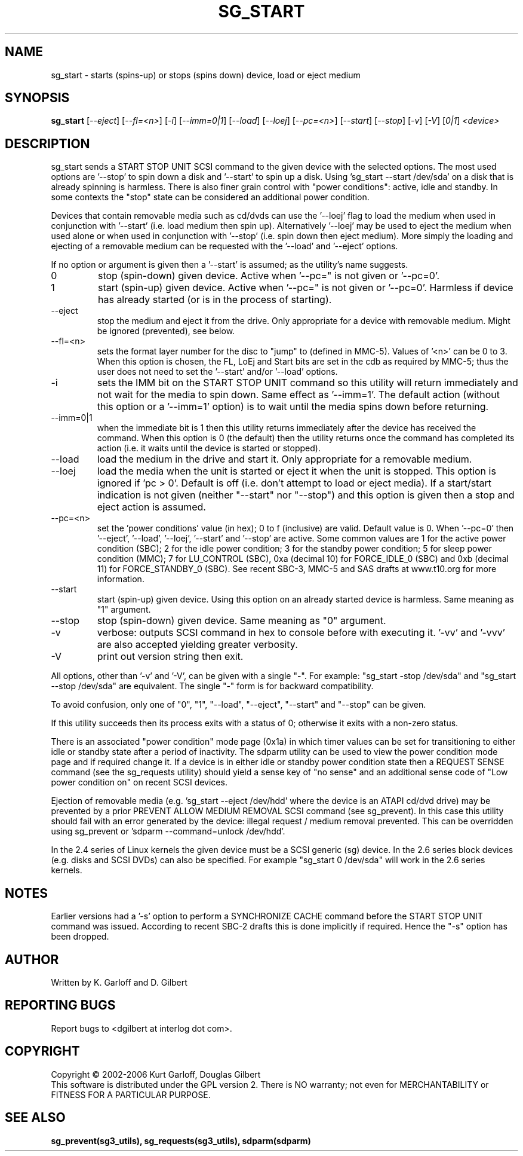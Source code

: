 .TH SG_START "8" "April 2006" "sg3_utils-1.20" SG3_UTILS
.SH NAME
sg_start \- starts (spins-up) or stops (spins down) device, load or
eject medium
.SH SYNOPSIS
.B sg_start
[\fI--eject\fR] [\fI--fl=<n>\fR] [\fI-i\fR] [\fI--imm=0|1\fR] [\fI--load\fR]
[\fI--loej\fR] [\fI--pc=<n>\fR] [\fI--start\fR] [\fI--stop\fR] [\fI-v\fR]
[\fI-V\fR] [\fI0|1\fR] \fI<device>\fR
.SH DESCRIPTION
.\" Add any additional description here
.PP
sg_start sends a START STOP UNIT SCSI command to the given device with
the selected options. The most used options are '--stop' to spin down a disk
and '--start' to spin up a disk. Using 'sg_start --start /dev/sda' on a disk
that is already spinning is harmless. There is also finer grain control
with "power conditions": active, idle and standby. In some contexts
the "stop" state can be considered an additional power condition. 
.PP
Devices that contain removable media such as cd/dvds can use the '--loej'
flag to load the medium when used in conjunction with '--start' (i.e. load
medium then spin up). Alternatively '--loej' may be used to eject the medium
when used alone or when used in conjunction with '--stop' (i.e. spin down
then eject medium). More simply the loading and ejecting of a removable 
medium can be requested with the '--load' and '--eject' options.
.PP
If no option or argument is given then a '--start' is assumed; as the
utility's name suggests.
.TP
0
stop (spin-down) given device.
Active when '--pc=" is not given or '--pc=0'.
.TP
1
start (spin-up) given device.
Active when '--pc=" is not given or '--pc=0'. Harmless if device has
already started (or is in the process of starting).
.TP
--eject
stop the medium and eject it from the drive. Only appropriate for a
device with removable medium. Might be ignored (prevented), see below.
.TP
--fl=<n>
sets the format layer number for the disc to "jump" to (defined in
MMC-5). Values of '<n>' can be 0 to 3. When this option is chosen,
the FL, LoEj and Start bits are set in the cdb as required by MMC-5; thus
the user does not need to set the '--start' and/or '--load' options. 
.TP
-i
sets the IMM bit on the START STOP UNIT command so this utility will
return immediately and not wait for the media to spin down. Same
effect as '--imm=1'. The default action (without this option or
a '--imm=1' option) is to wait until the media spins down before
returning.
.TP
--imm=0|1
when the immediate bit is 1 then this utility returns immediately after
the device has received the command. When this option is 0 (the default)
then the utility returns once the command has completed its action
(i.e. it waits until the device is started or stopped).
.TP
--load
load the medium in the drive and start it. Only appropriate for a
removable medium.
.TP
--loej
load the media when the unit is started or eject it when the unit is
stopped. This option is ignored if 'pc > 0'. Default is off (i.e. don't
attempt to load or eject media). If a start/start indication is not
given (neither "--start" nor "--stop") and this option is given then a
stop and eject action is assumed.
.TP
--pc=<n>
set the 'power conditions' value (in hex); 0 to f (inclusive) are valid.
Default value is 0.
When '--pc=0' then '--eject', '--load', '--loej', '--start' and '--stop'
are active. Some common values are 1 for the active power condition (SBC);
2 for the idle power condition; 3 for the standby power condition; 5 for
sleep power condition (MMC); 7 for LU_CONTROL (SBC), 0xa (decimal 10) for
FORCE_IDLE_0 (SBC) and 0xb (decimal 11) for FORCE_STANDBY_0 (SBC).
See recent SBC-3, MMC-5 and SAS drafts at www.t10.org for more information.
.TP
--start
start (spin-up) given device. Using this option on an already started
device is harmless. Same meaning as "1" argument.
.TP
--stop
stop (spin-down) given device. Same meaning as "0" argument.
.TP
-v
verbose: outputs SCSI command in hex to console before with executing
it. '-vv' and '-vvv' are also accepted yielding greater verbosity.
.TP
-V
print out version string then exit.
.PP
All options, other than '-v' and '-V', can be given with a single "-".
For example: "sg_start -stop /dev/sda" and "sg_start --stop /dev/sda"
are equivalent. The single "-" form is for backward compatibility.
.PP
To avoid confusion, only one of "0", "1", "--load", "--eject", "--start"
and "--stop" can be given.
.PP
If this utility succeeds then its process exits with a status of 0;
otherwise it exits with a non-zero status.
.PP
There is an associated "power condition" mode page (0x1a) in which timer
values can be set for transitioning to either idle or standby state after
a period of inactivity. The sdparm utility can be used to view the
power condition mode page and if required change it.
If a device is in either idle or standby power condition state then
a REQUEST SENSE command (see the sg_requests utility) should yield 
a sense key of "no sense" and an additional sense code of "Low
power condition on" on recent SCSI devices.
.PP
Ejection of removable media (e.g. 'sg_start --eject /dev/hdd' where
the device is an ATAPI cd/dvd drive) may be prevented by a prior
PREVENT ALLOW MEDIUM REMOVAL SCSI command (see sg_prevent). In this
case this utility should fail with an error generated by the device:
illegal request / medium removal prevented. This can be overridden
using sg_prevent or 'sdparm --command=unlock /dev/hdd'.
.PP
In the 2.4 series of Linux kernels the given device must be
a SCSI generic (sg) device. In the 2.6 series block devices (e.g. disks
and SCSI DVDs) can also be specified. For example "sg_start 0 /dev/sda"
will work in the 2.6 series kernels.
.SH NOTES
Earlier versions had a '-s' option to perform a SYNCHRONIZE CACHE command
before the START STOP UNIT command was issued. According to recent SBC-2
drafts this is done implicitly if required. Hence the "-s" option has been
dropped.
.SH AUTHOR
Written by K. Garloff and D. Gilbert
.SH "REPORTING BUGS"
Report bugs to <dgilbert at interlog dot com>.
.SH COPYRIGHT
Copyright \(co 2002-2006 Kurt Garloff, Douglas Gilbert
.br
This software is distributed under the GPL version 2. There is NO
warranty; not even for MERCHANTABILITY or FITNESS FOR A PARTICULAR PURPOSE.
.SH "SEE ALSO"
.B sg_prevent(sg3_utils), sg_requests(sg3_utils), sdparm(sdparm)
